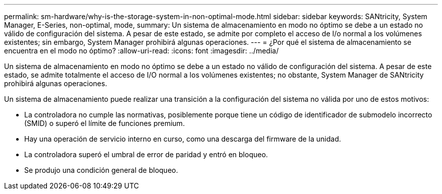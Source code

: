 ---
permalink: sm-hardware/why-is-the-storage-system-in-non-optimal-mode.html 
sidebar: sidebar 
keywords: SANtricity, System Manager, E-Series, non-optimal, mode, 
summary: Un sistema de almacenamiento en modo no óptimo se debe a un estado no válido de configuración del sistema. A pesar de este estado, se admite por completo el acceso de I/o normal a los volúmenes existentes; sin embargo, System Manager prohibirá algunas operaciones. 
---
= ¿Por qué el sistema de almacenamiento se encuentra en el modo no óptimo?
:allow-uri-read: 
:icons: font
:imagesdir: ../media/


[role="lead"]
Un sistema de almacenamiento en modo no óptimo se debe a un estado no válido de configuración del sistema. A pesar de este estado, se admite totalmente el acceso de I/O normal a los volúmenes existentes; no obstante, System Manager de SANtricity prohibirá algunas operaciones.

Un sistema de almacenamiento puede realizar una transición a la configuración del sistema no válida por uno de estos motivos:

* La controladora no cumple las normativas, posiblemente porque tiene un código de identificador de submodelo incorrecto (SMID) o superó el límite de funciones premium.
* Hay una operación de servicio interno en curso, como una descarga del firmware de la unidad.
* La controladora superó el umbral de error de paridad y entró en bloqueo.
* Se produjo una condición general de bloqueo.

